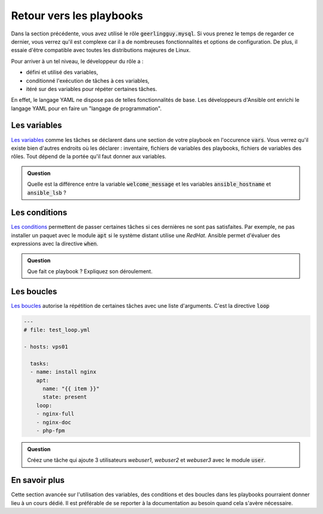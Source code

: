 Retour vers les playbooks
-------------------------

Dans la section précédente, vous avez utilisé le rôle :code:`geerlingguy.mysql`. Si vous prenez le temps de regarder ce dernier, vous verrez qu'il est complexe car il a de nombreuses fonctionnalités et options de configuration. De plus, il essaie d'être compatible avec toutes les distributions majeures de Linux.

Pour arriver à un tel niveau, le développeur du rôle a :

- défini et utilisé des variables,
- conditionné l'exécution de tâches à ces variables,
- itéré sur des variables pour répéter certaines tâches.
  
En effet, le langage YAML ne dispose pas de telles fonctionnalités de base. Les développeurs d'Ansible ont enrichi le langage YAML pour en faire un "langage de programmation".

Les variables
*************

`Les variables <https://docs.ansible.com/ansible/latest/user_guide/playbooks_variables.html>`_ comme les tâches se déclarent dans une section de votre playbook en l'occurence :code:`vars`. Vous verrez qu'il existe bien d'autres endroits où les déclarer : inventaire, fichiers de variables des playbooks, fichiers de variables des rôles. Tout dépend de la portée qu'il faut donner aux variables.

.. code-block:: yaml+jinja
   :linenos:

   ---
   # file: test_vars.yml

   - hosts: vps01
     vars:
       welcome_message: "Bienvenue sur votre {{ ansible_hostname }}" 

     tasks:
     - name: display welcome message
       debug:
         msg: "{{ welcome_message }} {{ ansible_lsb.id }}"

.. admonition:: Question

   Quelle est la différence entre la variable :code:`welcome_message` et les variables :code:`ansible_hostname` et :code:`ansible_lsb` ?

Les conditions
**************

`Les conditions <https://docs.ansible.com/ansible/latest/user_guide/playbooks_conditionals.html>`_ permettent de passer certaines tâches si ces dernières ne sont pas satisfaites. Par exemple, ne pas installer un paquet avec le module :code:`apt` si le système distant utilise une *RedHat*. Ansible permet d'évaluer des expressions avec la directive :code:`when`.

.. code-block:: yaml+jinja
   :linenos:

   ---
   # file: test_when.yml
   
   - hosts: vps01
   
     tasks:
     - name: install nginx (Debian family only)
       apt:
         name: nginx
         state: present
       when: ansible_os_family == "Debian"
   
     - name: install nginx (RedHat family only)
       yum:
         name: nginx
         state: present
       when: ansible_os_family == "Redhat"

.. admonition:: Question

   Que fait ce playbook ? Expliquez son déroulement.

Les boucles
***********

`Les boucles <https://docs.ansible.com/ansible/latest/user_guide/playbooks_loops.html>`_ autorise la répétition de certaines tâches avec une liste d'arguments. C'est la directive :code:`loop`

.. code-block:: yaml+jinja

   ---
   # file: test_loop.yml
   
   - hosts: vps01
   
     tasks:
     - name: install nginx
       apt:
         name: "{{ item }}"
         state: present
       loop:
       - nginx-full
       - nginx-doc
       - php-fpm

.. admonition:: Question

   Créez une tâche qui ajoute 3 utilisateurs `webuser1`, `webuser2` et `webuser3` avec le module :code:`user`.

En savoir plus
**************

Cette section avancée sur l'utilisation des variables, des conditions et des boucles dans les playbooks pourraient donner lieu à un cours dédié. Il est préférable de se reporter à la documentation au besoin quand cela s'avère nécessaire.
